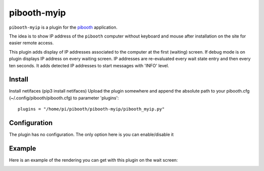 
==============
pibooth-myip
==============

|PythonVersions|

``pibooth-myip`` is a plugin for the `pibooth`_ application.

The idea is to show IP address of the ``pibooth`` computer without keyboard and mouse after installation on the site for easier remote access.

This plugin adds display of IP addresses associated to the computer at the first (waiting) screen.
If debug mode is on plugin displays IP address on every waiting screen.
IP addresses are re-evaluated every wait state entry and then every ten seconds.
It adds detected IP addresses to start messages with 'INFO' level.

Install
-------

Install netifaces (pip3 install netifaces)
Upload the plugin somewhere and append the absolute path to your pibooth.cfg (~/.config/pibooth/pibooth.cfg) to parameter 'plugins'::
   plugins = "/home/pi/pibooth/pibooth-myip/pibooth_myip.py"

Configuration
-------------

The plugin has no configuration. The only option here is you can enable/disable it

Example
-------

Here is an example of the rendering you can get with this plugin on the wait screen:

.. image:: https://github.com/bero158/pibooth-myip/blob/main/docs/images/waitscreen.png
   :align: center
   :alt: Example screenshot

.. --- Links ------------------------------------------------------------------

.. _`pibooth`: https://pypi.org/project/pibooth

.. |PythonVersions| image:: https://img.shields.io/badge/python-3.6+-red.svg
   :target: https://www.python.org/downloads
   :alt: Python 3.6+
